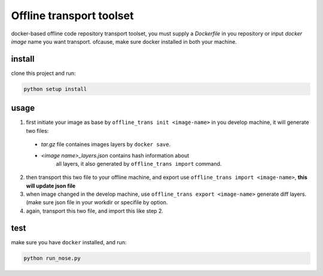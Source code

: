 ==========================
Offline transport toolset
==========================
docker-based offline code repository transport toolset,
you must supply a `Dockerfile` in you repository or input
`docker image` name you want transport. ofcause, make sure
docker installed in both your machine.


install
--------
clone this project and run:

.. code-block:: python

    python setup install


usage
------
1. first initiate your image as base by ``offline_trans init <image-name>``
   in you develop machine,
   it will generate two files:

  * `tar.gz` file containes images layers by ``docker save``.
  * `<image name>_layers.json` contains hash information about
     all layers, it also generated by ``offline_trans import`` command.

2. then transport this two file to your offline machine, and export
   use ``offline_trans import <image-name>``, **this will update json file**

3. when image changed in the develop machine, use
   ``offline_trans export <image-name>`` generate diff layers.
   (make sure json file in your workdir or specifile by option.

4. again, transport this two file, and import this like step 2.

test
-----
make sure you have ``docker`` installed, and run:

.. code-block:: python

    python run_nose.py

